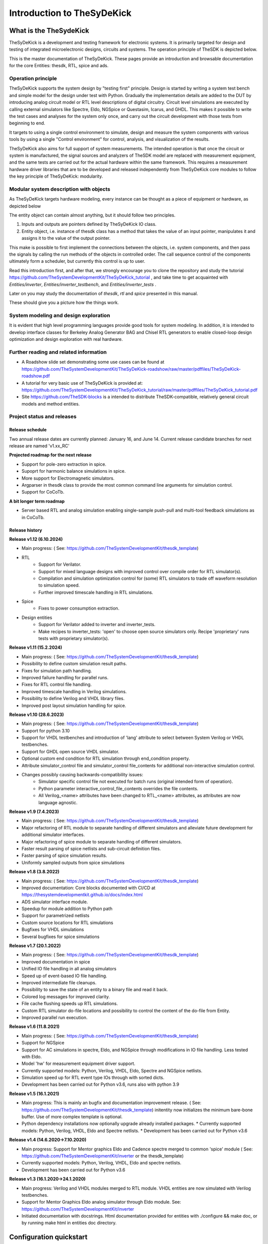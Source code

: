===========================
Introduction to TheSyDeKick
===========================

What is the TheSydeKick
=======================
TheSyDeKick is a development and testing framework for electronic systems. It
is primarily targeted for design and testing of integrated microelectronic designs, circuits and systems. 
The operation principle of TheSDK is depicted below.

.. image:: Pics/bitmaps/TheSDK_block_diagram.png
  :alt: TheSDK block diagram

This is the master documentation of TheSyDeKick. These pages
provide an introduction and browsable documentation for the core Entities:
thesdk, RTL, spice and ads.

Operation principle
-------------------

TheSyDeKick supports the system design by "testing first" principle. Design is
started by writing a system test bench and simple model for the design under
test with Python. Gradually the implementation details are added to the DUT by
introducing analog circuit model or RTL level descriptions of digital
circuitry. Circuit level simulations are executed by calling external
simulators like Spectre, Eldo, NGSpice or Questasim, Icarus, and GHDL. This makes it possible to write the
test cases and analyses for the system only once, and carry out the circuit
development with those tests from beginning to end.

It targets to using a single control environment to simulate, design and measure
the system components with various tools by using a single "Control
environment" for control, analysis, and visualization of the results.

TheSyDeKick also aims for full support of system measurements. The intended
operation is that once the circuit or system is manufactured, the signal
sources and analyzers of TheSDK model are replaced with measurement equipment,
and the same tests are carried out for the actual hardware within the same
framework. This requires a measurement hardware driver libraries that
are to be developed and released independently from TheSyDeKick core modules to 
follow the key principle of TheSyDeKick: modularity.

Modular system description with objects
---------------------------------------
As TheSyDeKick targets hardware modeling, every instance can be thought as a
piece of equipment or hardware, as depicted below 

.. image:: Pics/bitmaps/TheSDK_operation_principle.png
  :alt: TheSDK operation principle

The entity object can contain almost anything, but it should follow two principles.

#. Inputs and outputs are pointers defined by TheSyDeKick IO class.  
#. Entity object, i.e. instance of thesdk class has a method that takes the
   value of an input pointer, manipulates it and assigns it to the value
   of the output pointer.

This make is possible to first implement the connections between the objects,
i.e. system components, and then pass the signals by calling the run methods of
the objects in controlled order. The call sequence control of the
components ultimately form a scheduler, but currently this control is up to
user.

Read this introduction first, and after that, we strongly encourage you to
clone the repository and study the tutorial
https://github.com/TheSystemDevelopmentKit/TheSyDeKick_tutorial , and take time
to get acquainted with `Entities/inverter`, `Entities/inverter_testbench`, and
`Entities/inverter_tests` .

Later on you may study the
documentation of *thesdk*, *rtl* and *spice* presented in this manual. 

These should give you a picture how the things work.

System modeling and design exploration
--------------------------------------
It is evident that high level programming languages provide good tools for
system modeling. In addition, it is intended to develop interface classes for
Berkeley Analog Generator BAG and Chisel RTL generators to enable closed-loop
design optimization and design exploration with real hardware.  

Further reading and related information
---------------------------------------
* A Roadshow slide set demonstrating some use cases can be found at https://github.com/TheSystemDevelopmentKit/TheSyDeKick-roadshow/raw/master/pdffiles/TheSyDeKick-roadshow.pdf
* A tutorial for very basic use of TheSyDeKick is provided at: https://github.com/TheSystemDevelopmentKit/TheSyDeKick_tutorial/raw/master/pdffiles/TheSyDeKick_tutorial.pdf 
* Site https://github.com/TheSDK-blocks is a intended to distribute TheSDK-compatible, relatively general circuit models  
  and method entities.

Project status and releases
---------------------------
Release schedule
................
Two annual release dates are currently planned: January 16, and June 14. Current release candidate branches for next release are named 'v1.xx_RC'

**Projected roadmap for the next release**

* Support for pole-zero extraction in spice.
* Supoprt for harmonic balance simulations in spice.
* More support for Electromagnetic simulators.
* Argparser in thesdk class to provide the most common command line arguments for simulation control.
* Support for CoCoTb.

**A bit longer term roadmap**

* Server based RTL and analog simulation enabling single-sample push-pull and multi-tool feedback simulations as in CoCoTb.

Release history
...............

**Release v1.12 (6.10.2024)**

* Main progress: ( See: https://github.com/TheSystemDevelopmentKit/thesdk_template)
* RTL
    * Support for Verilator.
    * Support for mixed language designs with improved control over compile order for RTL simulator(s).
    * Compilation and simulation optimization control for (some) RTL simulators to trade off waveform resolution to simulation speed.
    * Further improved timescale handling in RTL simulations.
* Spice
    * Fixes to power consumption extraction.
* Design entities
    * Support for Verilator added to inverter and inverter_tests.
    * Make recipes to inverter_tests: 'open' to choose open source simulators only. Recipe 'proprietary' runs tests with proprietary simulator(s).

**Release v1.11 (15.2.2024)**

* Main progress: ( See: https://github.com/TheSystemDevelopmentKit/thesdk_template)
* Possibility to define custom simulation result paths.
* Fixes for simulation path handling.
* Improved failure handling for parallel runs.
* Fixes for RTL control file handling.
* Improved timescale handling in Verilog simulations.
* Possibility to define Verilog and VHDL library files.
* Improved post layout simulation handling for spice.

**Release v1.10 (28.6.2023)**

* Main progress: ( See: https://github.com/TheSystemDevelopmentKit/thesdk_template)
* Support for python 3.10
* Support for VHDL testbenches and introduction of 'lang' attribute to select between System Verilog or VHDL testbenches.   
* Support for GHDL open source VHDL simulator.
* Optional custom end condition for RTL simulation through end_condition property. 
* Attribute simulator_control file and simulator_control file_contents for additional non-interactive simulation control.  
* Changes possibly causing backwards-compatibility issues:
    * Simulator specific control file not executed for batch runs (original intended form of operation).
    * Python parameter interactive_control_file_contents overrides the file contents.
    * All Verilog_<name> attributes have been changed to RTL_<name> attributes, as attributes are now language agnostic.   

**Release v1.9 (7.4.2023)**

* Main progress: ( See: https://github.com/TheSystemDevelopmentKit/thesdk_template)
* Major refactoring of RTL module to separate handling of different simulators and alleviate future development for additional simulator interfaces.
* Major refactoring of spice module to separate handling of different simulators.
* Faster result parsing of spice netlists and sub-circuit definition files.
* Faster parsing of spice simulation results.
* Uniformly sampled outputs from spice simulations 

**Release v1.8 (3.8.2022)**

* Main progress: ( See: https://github.com/TheSystemDevelopmentKit/thesdk_template)
* Improved documentation: Core blocks documented with CI/CD at https://thesystemdevelopmentkit.github.io/docs/index.html
* ADS simulator interface module.
* Speedup for module addition to Python path
* Support for parametrized netlists
* Custom source locations for RTL simulations
* Bugfixes for VHDL simulations
* Several bugfixes for spice simulations

**Release v1.7 (20.1.2022)**

* Main progress: ( See: https://github.com/TheSystemDevelopmentKit/thesdk_template)
* Improved documentation in spice
* Unified IO file handling in all analog simulators
* Speed up of event-based IO file handling.
* Improved intermediate file cleanups.
* Possibility to save the state of an entity to a binary file and read it back.
* Colored log messages for improved clarity.
* File cache flushing speeds up RTL simulations.
* Custom RTL simulator do-file locations and possibility to control the content of the do-file from Entity.
* Improved parallel run execution.

**Release v1.6 (11.8.2021)**

* Main progress: ( See: https://github.com/TheSystemDevelopmentKit/thesdk_template)
* Support for NGSpice
* Support for AC simulations in spectre, Eldo, and NGSpice through modifications in IO file handling. Less tested with Eldo.
* Model 'hw' for measurement equipment driver support.
* Currently supported models: Python, Verilog, VHDL, Eldo, Spectre and NGSpice netlists.
* Simulation speed up for RTL event type IOs through with sorted dicts.
* Development has been carried out for Python v3.6, runs also with python 3.9

**Release v1.5 (16.1.2021)**

* Main progress: This is mainly an bugfix and documentation improvement release. ( See: https://github.com/TheSystemDevelopmentKit/thesdk_template)
  initentity now initializes the minimum bare-bone buffer. Use of more complex template is optional.
* Python dependency installations now optionally upgrade already installed packages.
  * Currently supported models: Python, Verilog, VHDL, Eldo and Spectre netlists.
  * Development has been carried out for Python v3.6

**Release v1.4 (14.6.2020->7.10.2020)**

* Main progress: Support for Mentor graphics Eldo and Cadence spectre merged to common 'spice' module ( See: https://github.com/TheSystemDevelopmentKit/inverter or the thesdk_template)
* Currently supported models: Python, Verilog, VHDL, Eldo and spectre netlists.
* Development has been carried out for Python v3.6

**Release v1.3 (16.1.2020->24.1.2020)**

* Main progress: Verilog and VHDL modules merged to RTL module. VHDL entities are now simulated with Verilog testbenches.
* Support for Mentor Graphics Eldo analog simulator through Eldo module. See: https://github.com/TheSystemDevelopmentKit/inverter
* Initiated documentation with docstrings. Html documentation provided for entities with ./configure && make doc, or by running make html in entities doc directory.

Configuration quickstart
========================
**OBS** 
THE SCRIPTS TO BE SOURCED ARE WRITTEN FOR T-SHELL

If you're using some other shell, change to tcsh or modify the scripts to be 
compliant with your shell.::

    tcsh

TheSyDeKick release 1.11 has been tested with Python v3.11


- Go to TheSDK directory and run:: 

    ./init_submodules.sh
    ./pip3userinstall.sh
    ./configure

- Edit the TheSDK.config file so that the commands for python invocations are
  correct. By default LSF submissions are enabled in TheSDK.config. If you do
  not have LSF,  please disable it from TheSDK.config The variables defines the
  commands used in Makefiles for simulation submission main thing to decide
  here is if you have LSF compliant cluster environment or not. Modify commands
  accordingly.

- The simplest possible simulation is defined in
  *Entities/myentity/myentity/__init__.py* To test your Python installation and
  configuration::

    cd Entities/myentity
    ./configure && make all

  You should see a input and output waveforms of a buffer model.

- Configure circuit simulators ( vsim, eldo, spectre etc.) tools to your path,
  modify sourceme.csh if needed and source it::

    source sourceme.csh

- To test your environment::

    cd Entities/inverter 
    ./configure && make clean && make all

  If you wish to test the Python functionality only, edit
  Entities/inverter/inverter/__init__.py and Change the line::

    models=[ 'py', 'sv', 'vhdl', 'eldo', 'spectre' ]

  to::

    models=[ 'py' ]

    and run ::

    ./configure && make clean && make all

How to use TheSyDeKick
======================

TheSyDeKick is a multi-tool simulation and development environment for developing systems. 
It targets to using a single control environment to simulate,design and measure the 
system components with various tools by using a single "Control environment" for
control, analysis, and visualization of the results.

Implementation the "Control environment" is written in Object-oriented
Python. Python selected based on its good support for computing and signal processing, and support for
interfaces to measurement equipment.. 

Naming and structure
--------------------
The files are organized in directories as follows::

              TheSDK  
        pip3userinstall.sh  
        init_submodules.sh  
        configure  
        TheSDK.config (generated by configure)  
        Entities                               
            |                                  
            entity1                            
                entity1                         
                     |                          
                     __init__.py                
                     other_module.py            
                vhdl                             
                    |                           
                    entity1.vhd                 
                    tb_entity1.vhd                                     
                sv                                                
                    |                                   
                    entity1.sv                          
                    tb_entity1.sv
                spice
                    |
                    entity1.cir
                    tb_entity1.cir
                simulations
                    rtlsim
                        |
                        work

Naming convention is strict. The placeholder string 'entity1' above identifies
the name of the Entity and it's netllists and testbenches. User is not allowed
to freely name the files. This is the basic configuration.

Guidelines to follow
--------------------

- All component descriptions, called Entities, regardless of the used
  tool/language are located under Entities directory.
- Git submodules are initiated with script `init_submodules.sh`. This is to
  give controlled  method to select what submodules to init.
- Things are configured with script named `configure`, that generates the Makefile.
- Things are executed with `make <recipe>`
- `configure && make` structure is used because by always following that we
  never need to document how to do configurations and executions. 

The main feature of TheSyDeKick is how to connect these objects (Entities) together. 
- IO's are pointers to a Data field of an IO class instance.
- Drivers write to that data field.
- Input read from that data field.

Following this guideline your entities retain compatibility with the TheSyDeKick entities.
See `Entities/inv_sim/inv_sim/__init__.py` for reference.

- Entities are documented with docstrings. To read the entity documentation, do::

    cd Entities/rtl
    ./configure && make doc
    firefox ./doc/build/html/index.html

Documentation is NEVER compete or good enough. Feel free to improve.

How to create and test new entity
---------------------------------

Create a new entity with::

    cd ./Entities
    ../thesdk_helpers/initentity <NAME>


Test the new entity::

    cd <NAME> && ./configure && make all

See  `../thesdk_helpers/initentity -h` for help
The new entity is created as a git project. Push it to your favourite repository


Class organization guideline
----------------------------

This is not a strict rule set, rather a guideline how to alleviate your modeling tasks and support modularity.

The Entities and simulation setups are implemented as classes that
cross-reference to each other without restrictions. (Hardware) modules are
instantiated as object of that class.

- TheSyDeKick classes are intended to collect methods common to
  "TheSyDeKick"-framework.  They should NOT contain anything specific to a
  particular design. 
- RTL class defines properties and methods that are required to run Verilog and
  vhdl simulations.

- Spice class defines properties and methods that are required to run eldo and
  spectre simulations.

- If component has an  RTL model, it should  be a subclass of RTL. If
  component does not have RTL as a superclass, RTL-requirements do not apply. 

- Design specific classes are freely defined by the designer

- A "system_parameter_class" may used as super class for the "system_tests"
  and "system_testbench" (not subcomponent entities) to define the properties
  that typically 

        1. Are common to whole system design. 

        2. Need not to be altered between simulations, but are most often
        propagated through property inheritance.

**EXAMPLE of design hierarchy**:: 
           
               system_tests     
                    |                
              system_testbench   
                    |              
                 "system"        
               /     \          
       "entity1"  "entity2"  
         |  
      "entity3"  


- Typically a simulation is controlled by "system_testbench" class that
  controls the simulation providing (or using) methods like  "run" and  "plot".
  This class usually contains a "design under test", which is a instance of
  "system" class, and methods required to run the simulations.  See:
  `Entities/inverter_testbench/inverter_testbench/__init__py`. 

- System is described in "system" class that determines the sub-components and
  the interconnections in between them, and methods to "run" the "system", i.e.
  how the signals propagate and in which order the methods of components are
  executed. Take  a look at `Entities/inverter/inverter/__init__.py` and
  `Entities/inverter_testbench/inverter_testbench/__init__.py`

  As the test cases for inverter_testbench is extremely simple, the DUT is
  constructed inside the testbench is constructed inside it with 'parallel' and
  'serial' methods. For more complex systems this is not preferred way.  This
  construction should happen in 'system' class that creates the top level
  description of the system.
       
- Class attributes are controlled and propagated by class constructor by
  copying the  selected properties from immediate "parent". The properties that
  are to be copied are determined  by "proplist" attribute. By doing this
  instead of using inherited classes, we keep entities independent of  their
  use environment i.e. they can be used freely in other designs. Still we can
  automate the propagation  of the parameters.

- Component entities Entity1-Entity-3 are not subclasses to sim or system class
  as they should be independent of each other and transferable between systems. 

- The "system_tests" and "system_testbench"  class should not be a parent class
  to system class, as the "system" definitions are independent of how it is
  simulated.

What next?
----------
Take your time to get acquainted with `Entities/inverter`,
`Entities/inverter_testbench`, and `Entities/inverter_tests` together with the
documentation of *thesdk*, *rtl* and *spice* presented in this manual. Those
should  give you a picture how the things work. Create a new entity, and start
playing a round with it. 

See also: https://github.com/TheSystemDevelopmentKit/TheSyDeKick_tutorial


